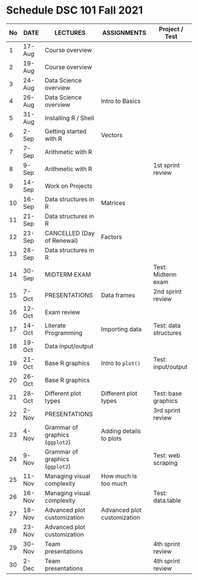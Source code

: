 #+options: toc:nil
* Schedule DSC 101 Fall 2021

   | No | DATE   | LECTURES                        | ASSIGNMENTS                 | Project / Test        |
   |----+--------+---------------------------------+-----------------------------+-----------------------|
   |  1 | 17-Aug | Course overview                 |                             |                       |
   |  2 | 19-Aug | Course overview                 |                             |                       |
   |  3 | 24-Aug | Data Science overview           |                             |                       |
   |  4 | 26-Aug | Data Science overview           | Intro to Basics             |                       |
   |  5 | 31-Aug | Installing R / Shell            |                             |                       |
   |  6 | 2-Sep  | Getting started with R          | Vectors                     |                       |
   |  7 | 7-Sep  | Arithmetic with R               |                             |                       |
   |  8 | 9-Sep  | Arithmetic with R               |                             | 1st sprint review     |
   |  9 | 14-Sep | Work on Projects                |                             |                       |
   | 10 | 16-Sep | Data structures in R            | Matrices                    |                       |
   | 11 | 21-Sep | Data structures in R            |                             |                       |
   | 12 | 23-Sep | CANCELLED (Day of Renewal)      | Factors                     |                       |
   | 13 | 28-Sep | Data structures in R            |                             |                       |
   | 14 | 30-Sep | MIDTERM EXAM                    |                             | Test: Midterm exam    |
   | 15 | 7-Oct  | PRESENTATIONS                   | Data frames                 | 2nd sprint review     |
   | 16 | 12-Oct | Exam review                     |                             |                       |
   | 17 | 14-Oct | Literate Programming            | Importing data              | Test: data structures |
   | 18 | 19-Oct | Data input/output               |                             |                       |
   | 19 | 21-Oct | Base R graphics                 | Intro to ~plot()~           | Test: input/output    |
   | 20 | 26-Oct | Base R graphics                 |                             |                       |
   | 21 | 28-Oct | Different plot types            | Different plot types        | Test: base graphics   |
   | 22 | 2-Nov  | PRESENTATIONS                   |                             | 3rd sprint review     |
   | 23 | 4-Nov  | Grammar of graphics (~ggplot2~) | Adding details to plots     |                       |
   | 24 | 9-Nov  | Grammar of graphics (~ggplot2~) |                             | Test: web scraping    |
   | 25 | 11-Nov | Managing visual complexity      | How much is too much        |                       |
   | 26 | 16-Nov | Managing visual complexity      |                             | Test: data.table      |
   | 27 | 18-Nov | Advanced plot customization     | Advanced plot customization |                       |
   | 28 | 23-Nov | Advanced plot customization     |                             |                       |
   | 29 | 30-Nov | Team presentations              |                             | 4th sprint review     |
   | 30 | 2-Dec  | Team presentations              |                             | 4th sprint review     |

